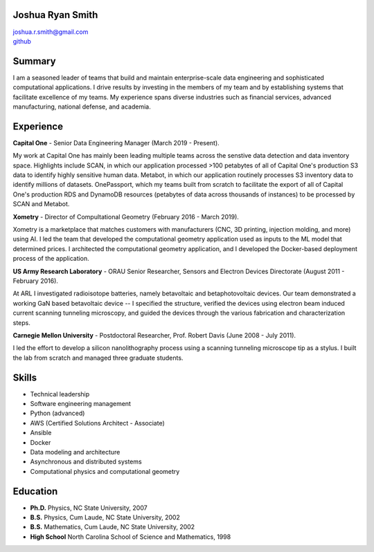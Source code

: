 Joshua Ryan Smith
=================

| joshua.r.smith@gmail.com
| `github <http://github.com/jrsmith3>`_


Summary
=======
I am a seasoned leader of teams that build and maintain
enterprise-scale data engineering and sophisticated computational
applications. I drive results by investing in the members of my team
and by establishing systems that facilitate excellence of my teams.
My experience spans diverse industries such as financial services,
advanced manufacturing, national defense, and academia.


Experience
==========

**Capital One** - Senior Data Engineering Manager (March 2019 -
Present).

My work at Capital One has mainly been leading multiple teams across
the senstive data detection and data inventory space. Highlights
include SCAN, in which our application processed >100 petabytes of
all of Capital One's production S3 data to identify highly sensitive
human data. Metabot, in which our application routinely processes S3
inventory data to identify millions of datasets. OnePassport, which
my teams built from scratch to facilitate the export of all of
Capital One's production RDS and DynamoDB resources (petabytes of
data across thousands of instances) to be processed by SCAN and
Metabot.


**Xometry** - Director of Compultational Geometry (February 2016 -
March 2019).

Xometry is a marketplace that matches customers with manufacturers
(CNC, 3D printing, injection molding, and more) using AI. I led the
team that developed the computational geometry application used as
inputs to the ML model that determined prices. I architected the
computational geometry application, and I developed the Docker-based
deployment process of the application.


**US Army Research Laboratory** - ORAU Senior Researcher, Sensors and
Electron Devices Directorate (August 2011 - February 2016).

At ARL I investigated radioisotope batteries, namely betavoltaic and
betaphotovoltaic devices. Our team demonstrated a working GaN based
betavoltaic device -- I specified the structure, verified the devices
using electron beam induced current scanning tunneling microscopy,
and guided the devices through the various fabrication and
characterization steps.


**Carnegie Mellon University** - Postdoctoral Researcher, Prof. Robert
Davis (June 2008 - July 2011).

I led the effort to develop a silicon nanolithography process using a
scanning tunneling microscope tip as a stylus. I built the lab from
scratch and managed three graduate students.


Skills
======

* Technical leadership
* Software engineering management
* Python (advanced)
* AWS (Certified Solutions Architect - Associate)
* Ansible
* Docker
* Data modeling and architecture
* Asynchronous and distributed systems
* Computational physics and computational geometry


Education
=========

-  **Ph.D.** Physics, NC State University, 2007
-  **B.S.** Physics, Cum Laude, NC State University, 2002
-  **B.S.** Mathematics, Cum Laude, NC State University, 2002
-  **High School** North Carolina School of Science and Mathematics,
   1998
